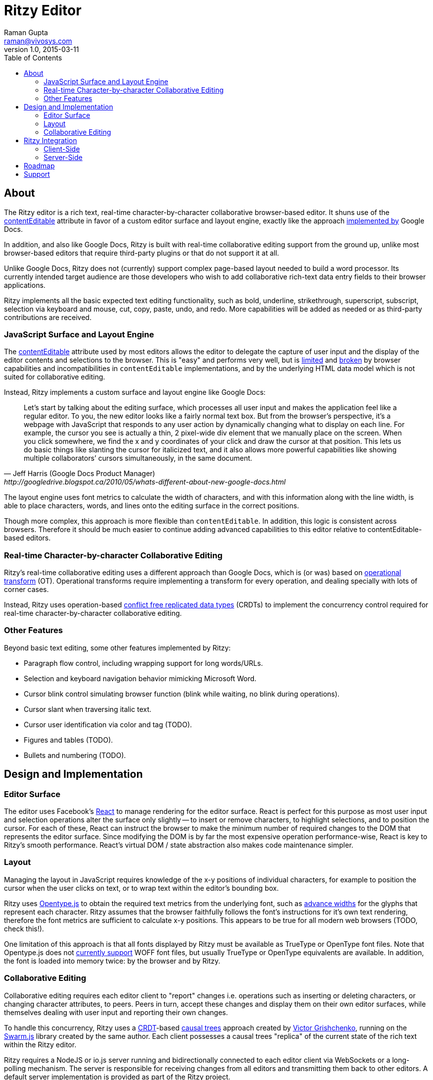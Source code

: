= Ritzy Editor
Raman Gupta <raman@vivosys.com>
v1.0, 2015-03-11
:toc:
:sectanchors:

[[about]]
== About

The Ritzy editor is a rich text, real-time character-by-character collaborative
browser-based editor. It shuns use of the
https://developer.mozilla.org/en-US/docs/Web/Guide/HTML/Content_Editable[contentEditable]
attribute in favor of a custom editor surface and layout engine, exactly like
the approach
http://googledrive.blogspot.ca/2010/05/whats-different-about-new-google-docs.html[implemented
by] Google Docs.

In addition, and also like Google Docs, Ritzy is built with real-time
collaborative editing support from the ground up, unlike most browser-based
editors that require third-party plugins or that do not support it at all.

Unlike Google Docs, Ritzy does not (currently) support complex page-based layout
needed to build a word processor. Its currently intended target audience are
those developers who wish to add collaborative rich-text data entry fields to
their browser applications.

Ritzy implements all the basic expected text editing functionality, such as
bold, underline, strikethrough, superscript, subscript, selection via keyboard
and mouse, cut, copy, paste, undo, and redo. More capabilities will be added as
needed or as third-party contributions are received.

[[about_surface]]
=== JavaScript Surface and Layout Engine ===

The
https://developer.mozilla.org/en-US/docs/Web/Guide/HTML/Content_Editable[contentEditable]
attribute used by most editors allows the editor to delegate the capture of user
input and the display of the editor contents and selections to the browser. This
is "easy" and performs very well, but is https://vimeo.com/76219173[limited] and
https://medium.com/medium-eng/why-contenteditable-is-terrible-122d8a40e480[broken]
by browser capabilities and incompatibilities in `contentEditable`
implementations, and by the underlying HTML data model which is not suited for
collaborative editing.

Instead, Ritzy implements a custom surface and layout engine like Google Docs:

[quote, Jeff Harris (Google Docs Product Manager),http://googledrive.blogspot.ca/2010/05/whats-different-about-new-google-docs.html]
Let’s start by talking about the editing surface, which processes all user input
and makes the application feel like a regular editor. To you, the new editor
looks like a fairly normal text box. But from the browser’s perspective, it’s a
webpage with JavaScript that responds to any user action by dynamically changing
what to display on each line. For example, the cursor you see is actually a
thin, 2 pixel-wide div element that we manually place on the screen. When you
click somewhere, we find the x and y coordinates of your click and draw the
cursor at that position. This lets us do basic things like slanting the cursor
for italicized text, and it also allows more powerful capabilities like showing
multiple collaborators’ cursors simultaneously, in the same document.

The layout engine uses font metrics to calculate the width of characters, and
with this information along with the line width, is able to place characters,
words, and lines onto the editing surface in the correct positions.

Though more complex, this approach is more flexible than `contentEditable`. In
addition, this logic is consistent across browsers. Therefore it should be much
easier to continue adding advanced capabilities to this editor relative to
contentEditable-based editors.

[[about_collaboration]]
=== Real-time Character-by-character Collaborative Editing ===

Ritzy's real-time collaborative editing uses a different approach than Google
Docs, which is (or was) based on
http://en.wikipedia.org/wiki/Operational_transformation[operational transform]
(OT). Operational transforms require implementing a transform for every
operation, and dealing specially with lots of corner cases.

Instead, Ritzy uses operation-based
http://en.wikipedia.org/wiki/Conflict-free_replicated_data_type[conflict free
replicated data types] (CRDTs) to implement the concurrency control required for
real-time character-by-character collaborative editing.

[[about_other]]
=== Other Features ===

Beyond basic text editing, some other features implemented by Ritzy:

* Paragraph flow control, including wrapping support for long words/URLs.

* Selection and keyboard navigation behavior mimicking Microsoft Word.

* Cursor blink control simulating browser function (blink while waiting, no
  blink during operations).

* Cursor slant when traversing italic text.

* Cursor user identification via color and tag (TODO).

* Figures and tables (TODO).

* Bullets and numbering (TODO).

[[design]]
== Design and Implementation

[[design_surface]]
=== Editor Surface

The editor uses Facebook's http://facebook.github.io/react/[React] to manage
rendering for the editor surface. React is perfect for this purpose as most user
input and selection operations alter the surface only slightly -- to insert or
remove characters, to highlight selections, and to position the cursor. For each
of these, React can instruct the browser to make the minimum number of required
changes to the DOM that represents the editor surface. Since modifying the DOM
is by far the most expensive operation performance-wise, React is key to Ritzy's
smooth performance. React's virtual DOM / state abstraction also makes code
maintenance simpler.

[[design_layout]]
=== Layout ===

Managing the layout in JavaScript requires knowledge of the x-y positions of
individual characters, for example to position the cursor when the user clicks
on text, or to wrap text within the editor's bounding box.

Ritzy uses http://nodebox.github.io/opentype.js/[Opentype.js] to obtain the
required text metrics from the underlying font, such as
http://www.freetype.org/freetype2/docs/glyphs/glyphs-3.html[advance widths] for
the glyphs that represent each character. Ritzy assumes that the browser
faithfully follows the font's instructions for it's own text rendering,
therefore the font metrics are sufficient to calculate x-y positions. This
appears to be true for all modern web browsers (TODO, check this!).

One limitation of this approach is that all fonts displayed by Ritzy must be
available as TrueType or OpenType font files. Note that Opentype.js does not
https://github.com/nodebox/opentype.js/issues/43[currently support] WOFF font
files, but usually TrueType or OpenType equivalents are available. In addition,
the font is loaded into memory twice: by the browser and by Ritzy.

[[design_collaboration]]
=== Collaborative Editing ===

Collaborative editing requires each editor client to "report" changes i.e.
operations such as inserting or deleting characters, or changing character
attributes, to peers. Peers in turn, accept these changes and display them on
their own editor surfaces, while themselves dealing with user input and
reporting their own changes.

To handle this concurrency, Ritzy uses a
http://en.wikipedia.org/wiki/Conflict-free_replicated_data_type[CRDT]-based
http://www.pds.ewi.tudelft.nl/~victor/polo.pdf[causal trees] approach created by
https://github.com/gritzko[Victor Grishchenko], running on the
http://swarmjs.github.io/[Swarm.js] library created by the same author. Each
client possesses a causal trees "replica" of the current state of the rich text
within the Ritzy editor.

Ritzy requires a NodeJS or io.js server running and bidirectionally connected to
each editor client via WebSockets or a long-polling mechanism. The server is
responsible for receiving changes from all editors and transmitting them back to
other editors. A default server implementation is provided as part of the Ritzy
project.

Currently, Ritzy does not operate stand-alone (see <<roadmap>>).

The causal trees approach is highly amenable to offline editing, therefore
offline editing is a supported use case for Ritzy.

[[integration]]
== Ritzy Integration ==

=== Client-Side ===

TODO

=== Server-Side ===

The server-side integration mechanism for most applications employing Ritzy will
be to create a Ritzy swarm.js peer within their server-side application, which
will be responsible for receiving all updates to text replicas. The application
can then use that text replica for any purpose.

[[roadmap]]
== Roadmap

The following is a tentative list of features and capabilities that will be
added over time. http://TODO[Contributions] are welcome.

* Basic features:
** cut/copy/paste
** undo/redo

* Multiple colored/labeled cursors.

* Dynamic editor height based on content (easy).

* Tests (many, see GitHub issue xx) (hard!).

* Once tests are in place, refactoring to make the editor code more modular /
easier to understand (hard).

* Expose an API for programmatic access to the editor and contents (medium):
** Get/set contents using the native data model for proper concurrency control
** Get contents as HTML
** Insert HTML at a particular position specified by the native data model
** Event callbacks for inserts, deletions, changes, and selections
** Command and status support for text attributes e.g. to support a toolbar

* A skinnable toolbar that leverages the editor API (medium).

* Make Ritzy work apart from a shared replica and server implementation. Create
a local-only replica with the same API (medium).

* Test and support editor fonts other than OpenSans (easy to medium?).

* Handle font size as a character attribute (medium).

* Separate CSS (internal vs user editable) to make skinning and integration
simpler (easy).

== Support

Support is provided on an as-available basis via the GitHub issues system.

Contact raman@vivosys.com @ http://vivosys.com[VIVO Systems] for paid support
or enhancements.
